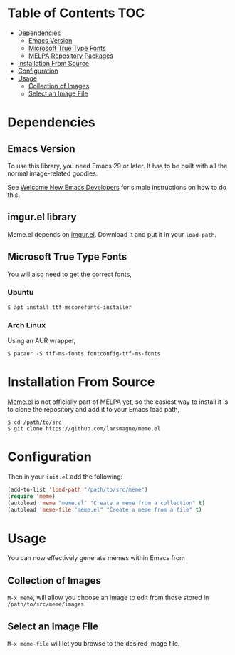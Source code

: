 * Table of Contents                                                     :TOC:
 - [[#dependencies][Dependencies]]
   - [[#emacs-version][Emacs Version]]
   - [[#microsoft-true-type-fonts][Microsoft True Type Fonts]]
   - [[#melpa-repository-packages][MELPA Repository Packages]]
 - [[#installation-from-source][Installation From Source]]
 - [[#configuration][Configuration]]
 - [[#usage][Usage]]
   - [[#collection-of-images][Collection of Images]]
   - [[#select-an-image-file][Select an Image File]]
* Dependencies
** Emacs Version
To use this library, you need Emacs 29 or later.  It has to be built
with all the normal image-related goodies.

See [[https://lars.ingebrigtsen.no/2014/11/13/welcome-new-emacs-developers/][Welcome New Emacs Developers]] for simple instructions on how to do
this.

** imgur.el library

Meme.el depends on [[https://github.com/larsmagne/imgur.el][imgur.el]]. Download it and put it in your
~load-path~.

** Microsoft True Type Fonts
You will also need to get the correct fonts,
*** Ubuntu
#+BEGIN_SRC shell
$ apt install ttf-mscorefonts-installer
#+END_SRC
*** Arch Linux
Using an AUR wrapper,
#+BEGIN_SRC shell
$ pacaur -S ttf-ms-fonts fontconfig-ttf-ms-fonts
#+END_SRC
* Installation From Source
[[https://github.com/larsmagne/meme][Meme.el]] is not officially part of MELPA [[https://lists.gnu.org/archive/html/emacs-devel/2016-06/msg00848.html][yet]], so the easiest way
to install it is to clone the repository and add it to your Emacs load
path,
#+BEGIN_SRC shell
$ cd /path/to/src
$ git clone https://github.com/larsmagne/meme.el
#+END_SRC
* Configuration
Then in your ~init.el~ add the following:

#+BEGIN_SRC emacs-lisp
(add-to-list 'load-path "/path/to/src/meme")
(require 'meme)
(autoload 'meme "meme.el" "Create a meme from a collection" t)
(autoload 'meme-file "meme.el" "Create a meme from a file" t)
#+END_SRC

* Usage
#+CAPTION: Remove font and will fallback to default system setting.
[[./screenshot.png]]
You can now effectively generate memes within Emacs from
** Collection of Images
~M-x meme~, will allow you choose an image to edit from those
stored in =/path/to/src/meme/images=
** Select an Image File
~M-x meme-file~ will let you browse to the desired image file.
